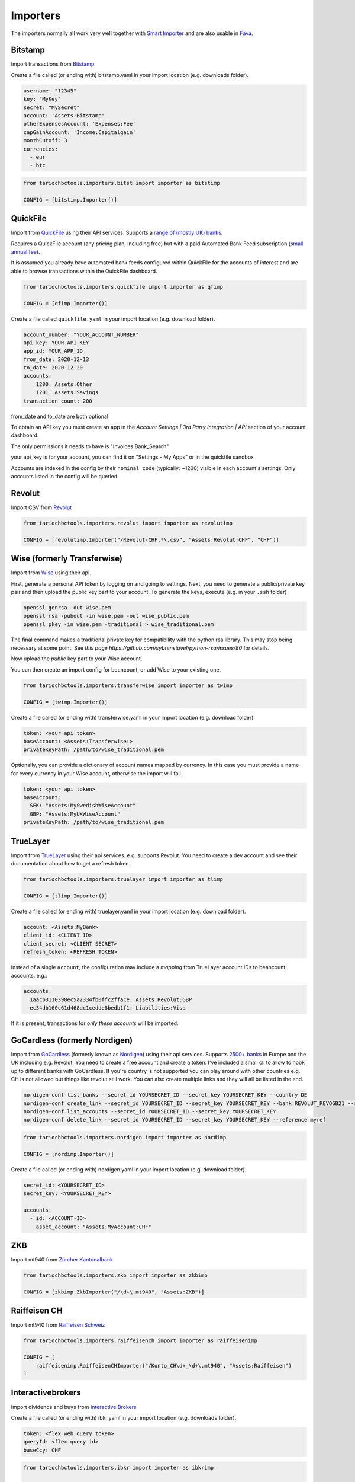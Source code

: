 Importers
=========

The importers normally all work very well together with `Smart Importer <https://github.com/beancount/smart_importer/>`__
and are also usable in `Fava <https://github.com/beancount/fava/>`__.

Bitstamp
--------

Import transactions from `Bitstamp <https://www.bitstamp.com/>`__

Create a file called (or ending with) bitstamp.yaml in your import location (e.g. downloads folder).

.. code-block:: yaml

  username: "12345"
  key: "MyKey"
  secret: "MySecret"
  account: 'Assets:Bitstamp'
  otherExpensesAccount: 'Expenses:Fee'
  capGainAccount: 'Income:Capitalgain'
  monthCutoff: 3
  currencies:
    - eur
    - btc

.. code-block:: python

  from tariochbctools.importers.bitst import importer as bitstimp

  CONFIG = [bitstimp.Importer()]


QuickFile
--------------
Import from `QuickFile <https://www.quickfile.co.uk/>`__ using their API services.
Supports a `range of (mostly UK) banks <https://www.quickfile.co.uk/openbanking/providers>`__.

Requires a QuickFile account (any pricing plan, including free) but with a paid
Automated Bank Feed subscription (`small annual fee <https://www.quickfile.co.uk/home/pricing>`__).

It is assumed you already have automated bank feeds configured within QuickFile
for the accounts of interest and are able to browse transactions within the QuickFile dashboard.

.. code-block:: python

  from tariochbctools.importers.quickfile import importer as qfimp

  CONFIG = [qfimp.Importer()]

Create a file called ``quickfile.yaml`` in your import location (e.g. download folder).

.. code-block:: yaml

  account_number: "YOUR_ACCOUNT_NUMBER"
  api_key: YOUR_API_KEY
  app_id: YOUR_APP_ID
  from_date: 2020-12-13
  to_date: 2020-12-20
  accounts:
      1200: Assets:Other
      1201: Assets:Savings
  transaction_count: 200

from_date and to_date are both optional

To obtain an API key you must create an app in the `Account Settings | 3rd
Party Integration | API` section of your account dashboard.

The only permissions it needs to have is "Invoices.Bank_Search"

your api_key is for your account, you can find it on "Settings - My Apps" or in the quickfile sandbox

Accounts are indexed in the config by their ``nominal code`` (typically: ~1200)
visible in each account's settings. Only accounts listed in the config will be
queried.


Revolut
-------

Import CSV from `Revolut <https://www.revolut.com/>`__

.. code-block:: python

  from tariochbctools.importers.revolut import importer as revolutimp

  CONFIG = [revolutimp.Importer("/Revolut-CHF.*\.csv", "Assets:Revolut:CHF", "CHF")]


Wise (formerly Transferwise)
----------------------------

Import from `Wise <https://www.wise.com/>`__ using their api.

First, generate a personal API token by logging on and going to settings.
Next, you need to generate a public/private key pair and then upload the public
key part to your account. To generate the keys, execute (e.g. in your ``.ssh`` folder)

.. code-block:: bash

   openssl genrsa -out wise.pem
   openssl rsa -pubout -in wise.pem -out wise_public.pem
   openssl pkey -in wise.pem -traditional > wise_traditional.pem

The final command makes a traditional private key for compatibility with the python rsa library. This may stop being necessary at some point. See `this page https://github.com/sybrenstuvel/python-rsa/issues/80` for details.

Now upload the *public* key part to your Wise account.

You can then create an import config for beancount, or add Wise to your existing one.

.. code-block:: python

  from tariochbctools.importers.transferwise import importer as twimp

  CONFIG = [twimp.Importer()]

Create a file called (or ending with) transferwise.yaml in your import location (e.g. download folder).

.. code-block:: yaml

  token: <your api token>
  baseAccount: <Assets:Transferwise:>
  privateKeyPath: /path/to/wise_traditional.pem


Optionally, you can provide a dictionary of account names mapped by currency. In this case
you must provide a name for every currency in your Wise account, otherwise the import will
fail.


.. code-block:: yaml

  token: <your api token>
  baseAccount:
    SEK: "Assets:MySwedishWiseAccount"
    GBP: "Assets:MyUKWiseAccount"
  privateKeyPath: /path/to/wise_traditional.pem

TrueLayer
---------

Import from `TrueLayer <https://www.truelayer.com/>`__ using their api services. e.g. supports Revolut.
You need to create a dev account and see their documentation about how to get a refresh token.

.. code-block:: python

  from tariochbctools.importers.truelayer import importer as tlimp

  CONFIG = [tlimp.Importer()]

Create a file called (or ending with) truelayer.yaml in your import location (e.g. download folder).

.. code-block:: yaml

  account: <Assets:MyBank>
  client_id: <CLIENT ID>
  client_secret: <CLIENT SECRET>
  refresh_token: <REFRESH TOKEN>

Instead of a single ``account``, the configuration may include a *mapping* from
TrueLayer account IDs to beancount accounts. e.g.:

.. code-block:: yaml

  accounts:
    1aacb3110398ec5a2334fb0ffc2fface: Assets:Revolut:GBP
    ec34db160c61d468dc1cedde8bedb1f1: Liabilities:Visa

If it is present, transactions for *only these accounts* will be imported.


GoCardless (formerly Nordigen)
------------------------------

Import from `GoCardless <https://gocardless.com/bank-account-data/>`__ (formerly known as `Nordigen <https://gocardless.com/en-us/g/gc-nordigen/>`__) using their api services. Supports `2500+ banks <https://gocardless.com/bank-account-data/coverage/>`__ in Europe and the UK including e.g. Revolut.
You need to create a free account and create a token. I've included a small cli to allow to hook up
to different banks with GoCardless. If you're country is not supported you can play around with other countries
e.g. CH is not allowed but things like revolut still work. You can also create multiple links and they will
all be listed in the end.

.. code-block:: console

  nordigen-conf list_banks --secret_id YOURSECRET_ID --secret_key YOURSECRET_KEY --country DE
  nordigen-conf create_link --secret_id YOURSECRET_ID --secret_key YOURSECRET_KEY --bank REVOLUT_REVOGB21 --reference myref --max_historical_days 90 --access_valid_for_days 90 --access_scope "[\"balances\", \"details\", \"transactions\"]"
  nordigen-conf list_accounts --secret_id YOURSECRET_ID --secret_key YOURSECRET_KEY
  nordigen-conf delete_link --secret_id YOURSECRET_ID --secret_key YOURSECRET_KEY --reference myref


.. code-block:: python

  from tariochbctools.importers.nordigen import importer as nordimp

  CONFIG = [nordimp.Importer()]

Create a file called (or ending with) nordigen.yaml in your import location (e.g. download folder).

.. code-block:: yaml

  secret_id: <YOURSECRET_ID>
  secret_key: <YOURSECRET_KEY>

  accounts:
    - id: <ACCOUNT-ID>
      asset_account: "Assets:MyAccount:CHF"


ZKB
---

Import mt940 from `Zürcher Kantonalbank <https://www.zkb.ch/>`__

.. code-block:: python

  from tariochbctools.importers.zkb import importer as zkbimp

  CONFIG = [zkbimp.ZkbImporter("/\d+\.mt940", "Assets:ZKB")]


Raiffeisen CH
-------------

Import mt940 from `Raiffeisen Schweiz <https://www.raiffeisen.ch//>`__

.. code-block:: python

  from tariochbctools.importers.raiffeisench import importer as raiffeisenimp

  CONFIG = [
      raiffeisenimp.RaiffeisenCHImporter("/Konto_CH\d+_\d+\.mt940", "Assets:Raiffeisen")
  ]


Interactivebrokers
------------------

Import dividends and buys from `Interactive Brokers <https://www.interactivebrokers.com/>`__

Create a file called (or ending with) ibkr.yaml in your import location (e.g. downloads folder).

.. code-block:: yaml

  token: <flex web query token>
  queryId: <flex query id>
  baseCcy: CHF

.. code-block:: python

  from tariochbctools.importers.ibkr import importer as ibkrimp

  CONFIG = [ibkrimp.Importer()]


ZAK
---

Import PDF from `Bank Cler ZAK <https://www.cler.ch/de/info/zak/>`__

.. code-block:: python

  from tariochbctools.importers.zak import importer as zakimp

  CONFIG = [zakimp.Importer(r"Kontoauszug.*\.pdf", "Assets:ZAK:CHF")]


mt940
-----

Import Swift mt940 files.


Schedule
--------

Generate scheduled transactions.

Define a file called (or ending with) schedule.yaml in your import location (e.g. downloads folder). That describes the schedule transactions. They will be added each month at the end of the month.

.. code-block:: yaml

  transactions:
    - narration: 'Save'
      postings:
          - account: 'Assets:Normal'
            amount: '-10'
            currency: CHF
          - account: 'Assets:Saving'


.. code-block:: python

  from tariochbctools.importers.schedule import importer as scheduleimp

  CONFIG = [scheduleimp.Importer()]


Cembra Mastercard Montly Statement
----------------------------------

Import Monthly Statement PDF from Cembra Money Bank (e.g. Cumulus Mastercard).
Requires the dependencies for camelot to be installed. See https://camelot-py.readthedocs.io/en/master/user/install-deps.html#install-deps


.. code-block:: python

  from tariochbctools.importers.cembrastatement import importer as cembrastatementimp

  CONFIG = [cembrastatementimp.Importer("\d+.pdf", "Liabilities:Cembra:Mastercard")]


Blockchain
----------

Import transactions from Blockchain

Create a file called (or ending with) blockchain.yaml in your import location (e.g. downloads folder).


.. code-block:: yaml

  base_ccy: CHF
  addresses:
    - address: 'SOMEADDRESS'
      currency: 'BTC'
      narration: 'Some Narration'
      asset_account: 'Assets:MyCrypto:BTC'
    - address: 'SOMEOTHERADDRESS'
      currency: 'LTC'
      narration: 'Some Narration'
      asset_account: 'Assets:MyCrypto:LTC'


.. code-block:: python

  from tariochbctools.importers.blockchain import importer as bcimp

  CONFIG = [bcimp.Importer()]


Mail Adapter
------------

Instead of expecting files to be in a local directory.
Connect per imap to a mail account and search for attachments to import using other importers.

Create a file called mail.yaml in your import location (e.g. downloads folder).


.. code-block:: yaml

  host: "imap.example.tld"
  user: "myuser"
  password: "mypassword"
  folder: "INBOX"
  targetFolder: "Archive"


The targetFolder is optional, if present, mails that had attachments which were valid, will be moved to this folder.


.. code-block:: python

  from tariochbctools.importers.general.mailAdapterImporter import MailAdapterImporter

  CONFIG = [MailAdapterImporter([MyImporter1(), MyImporter2()])]


Neon
----

Import CSV from `Neon <https://www.neon-free.ch/>`__

.. code-block:: python

  from tariochbctools.importers.neon import importer as neonimp

  CONFIG = [neonimp.Importer("\d\d\d\d_account_statements\.csv", "Assets:Neon:CHF")]


Viseca One
----------

Import PDF from `Viseca One <https://one-digitalservice.ch/>`__

.. code-block:: python

  from tariochbctools.importers.viseca import importer as visecaimp

  CONFIG = [visecaimp.Importer(r"Kontoauszug.*\.pdf", "Assets:Viseca:CHF")]

BCGE
----

Import mt940 from `BCGE <https://www.bcge.ch/>`__

.. code-block:: python

  from tariochbctools.importers.bcge import importer as bcge

  CONFIG = [bcge.BCGEImporter("/\d+\.mt940", "Assets:BCGE")]

Swisscard cards
---------------

Import Swisscard's `Cashback Cards <https://www.cashback-cards.ch/>` transactions from a CSV export.

.. code-block:: python

  from tariochbctools.importers.swisscard import importer as swisscard

  CONFIG = [swisscard.SwisscardImporter("swisscard/.*\.csv", "Liabilities:Cashback")]

Fidelity Netbenefits
--------------------

Import Fidelity Netbenefits `<https://netbenefits.fidelity.com/>` transactions from a CSV export of the activities.

.. code-block:: python

  from tariochbctools.importers.netbenefits import importer as netbenefits

  CONFIG = [
      netbenefits.Importer(
          regexps="Transaction history\.csv",
          cashAccount="Assets:Netbenefits:USD",
          investmentAccount="Assets:Netbenefits:SYMBOL",
          dividendAccount="Income:Interest",
          taxAccount="Expenses:Tax",
          capGainAccount="Income:Capitalgain",
          symbol="SYMBOL",
          ignoreTypes=["REINVESTMENT REINVEST @ $1.000"],
          baseCcy="CHF",
      )
  ]

radicant account statements
---------------------------

Import PDF from `radicant <https://radicant.com/>`__

.. code-block:: python

  from tariochbctools.importers.radicant import importer as radicant

  CONFIG = [radicant.Importer("Account.*\.pdf", "Assets:Radicant")]
